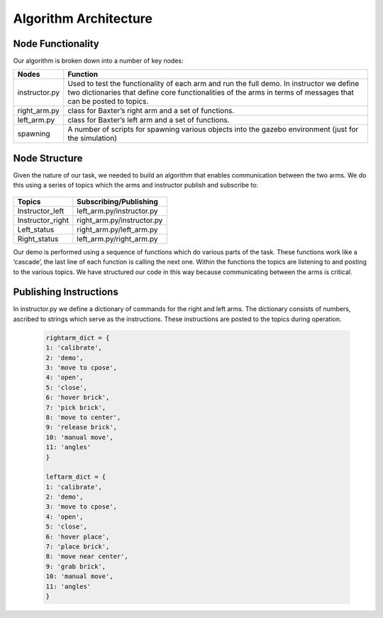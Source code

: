 **********************
Algorithm Architecture
**********************

Node Functionality
==================


Our algorithm is broken down into a number of key nodes:

================  ============================================================
Nodes             Function
================  ============================================================
instructor.py     Used to test the functionality of each arm and run the full demo. In 		          instructor we define two dictionaries that define core functionalities 		  of the arms in terms of messages that can be posted to topics. 
right_arm.py      class for Baxter’s right arm and a set of functions.
left_arm.py       class for Baxter’s left arm and a set of functions.
spawning          A number of scripts for spawning various objects into the gazebo 			  environment (just for the simulation)
================  ============================================================


Node Structure
==============

Given the nature of our task, we needed to build an algorithm that enables communication between the two arms. We do this using a series of topics which the arms and instructor publish and subscribe to: 

.. figure:: _static/system_architecture.png
    :align: center
    :figwidth: 30 em
    :figclass: align-center


================  ============================================================
Topics            Subscribing/Publishing
================  ============================================================
Instructor_left   left_arm.py/instructor.py
Instructor_right  right_arm.py/instructor.py
Left_status       right_arm.py/left_arm.py
Right_status      left_arm.py/right_arm.py    
================  ============================================================


Our demo is performed using a sequence of functions which do various parts of the task. These functions work like a ‘cascade’, the last line of each function is calling the next one. Within the functions the topics are listening to and posting to the various topics. We have structured our code in this way because communicating between the arms is critical.

Publishing Instructions
=======================

In instructor.py we define a dictionary of commands for the right and left arms. The dictionary consists of numbers, ascribed to strings which serve as the instructions. These instructions are posted to the topics during operation.

	.. code-block:: bash
	
		rightarm_dict = {               
		1: 'calibrate',
    		2: 'demo',
    		3: 'move to cpose',
    		4: 'open',
    		5: 'close',
    		6: 'hover brick',
    		7: 'pick brick',
    		8: 'move to center',
    		9: 'release brick',
    		10: 'manual move',
    		11: 'angles'
		}

		leftarm_dict = {          
    		1: 'calibrate',
    		2: 'demo',
    		3: 'move to cpose',
    		4: 'open',
    		5: 'close',
    		6: 'hover place',
    		7: 'place brick',
    		8: 'move near center',
    		9: 'grab brick',
    		10: 'manual move',
    		11: 'angles'
		}	